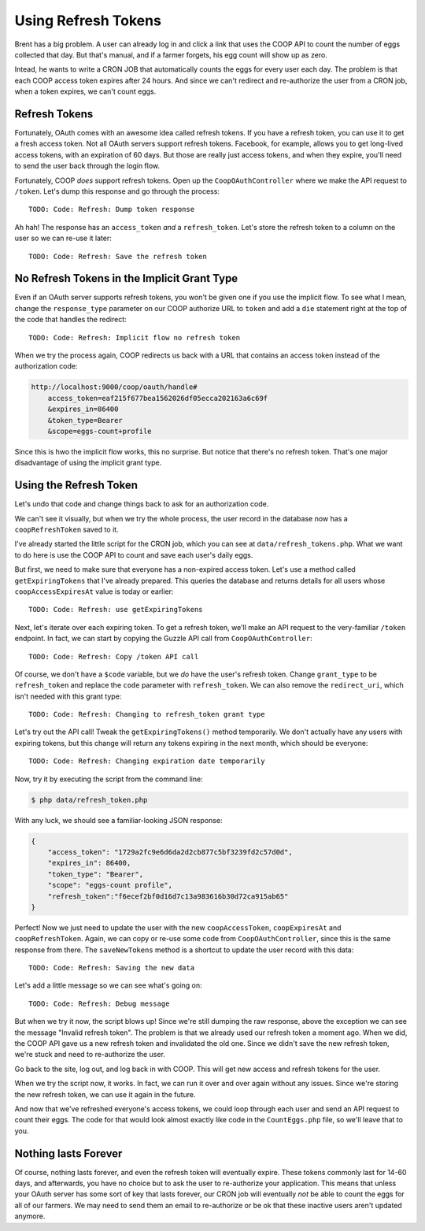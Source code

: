 Using Refresh Tokens
====================

Brent has a big problem. A user can already log in and click a link that
uses the COOP API to count the number of eggs collected that day. But that's
manual, and if a farmer forgets, his egg count will show up as zero.

Intead, he wants to write a CRON JOB that automatically counts the eggs
for every user each day. The problem is that each COOP access token expires
after 24 hours. And since we can't redirect and re-authorize the user from
a CRON job, when a token expires, we can't count eggs.

Refresh Tokens
--------------

Fortunately, OAuth comes with an awesome idea called refresh tokens. If you
have a refresh token, you can use it to get a fresh access token. Not all
OAuth servers support refresh tokens. Facebook, for example, allows you to
get long-lived access tokens, with an expiration of 60 days. But those are
really just access tokens, and when they expire, you'll need to send the
user back through the login flow.

Fortunately, COOP *does* support refresh tokens. Open up the ``CoopOAuthController``
where we make the API request to ``/token``. Let's dump this response and
go through the process::

    TODO: Code: Refresh: Dump token response

Ah hah! The response has an ``access_token`` *and* a ``refresh_token``. Let's
store the refresh token to a column on the user so we can re-use it later::

    TODO: Code: Refresh: Save the refresh token

No Refresh Tokens in the Implicit Grant Type
--------------------------------------------

Even if an OAuth server supports refresh tokens, you won't be given one if
you use the implicit flow. To see what I mean, change the ``response_type``
parameter on our COOP authorize URL to ``token`` and add a ``die`` statement
right at the top of the code that handles the redirect::

    TODO: Code: Refresh: Implicit flow no refresh token

When we try the process again, COOP redirects us back with a URL that contains
an access token instead of the authorization code:

.. code-block::

    http://localhost:9000/coop/oauth/handle#
        access_token=eaf215f677bea1562026df05ecca202163a6c69f
        &expires_in=86400
        &token_type=Bearer
        &scope=eggs-count+profile

Since this is hwo the implicit flow works, this no surprise. But notice
that there's no refresh token. That's one major disadvantage of using the
implicit grant type.

Using the Refresh Token
-----------------------

Let's undo that code and change things back to ask for an authorization code.

We can't see it visually, but when we try the whole process, the user record
in the database now has a ``coopRefreshToken`` saved to it.

I've already started the little script for the CRON job, which you can see
at ``data/refresh_tokens.php``. What we want to do here is use the COOP API
to count and save each user's daily eggs.

But first, we need to make sure that everyone has a non-expired access token.
Let's use a method called ``getExpiringTokens`` that I've already prepared.
This queries the database and returns details for all users whose ``coopAccessExpiresAt``
value is today or earlier::

    TODO: Code: Refresh: use getExpiringTokens

Next, let's iterate over each expiring token. To get a refresh token, we'll
make an API request to the very-familiar ``/token`` endpoint. In fact, we
can start by copying the Guzzle API call from ``CoopOAuthController``::

    TODO: Code: Refresh: Copy /token API call

Of course, we don't have a ``$code`` variable, but we *do* have the user's
refresh token. Change ``grant_type`` to be ``refresh_token`` and replace
the ``code`` parameter with ``refresh_token``. We can also remove the ``redirect_uri``,
which isn't needed with this grant type::

    TODO: Code: Refresh: Changing to refresh_token grant type

Let's try out the API call! Tweak the ``getExpiringTokens()`` method temporarily.
We don't actually have any users with expiring tokens, but this change will
return any tokens expiring in the next month, which should be everyone::

    TODO: Code: Refresh: Changing expiration date temporarily

Now, try it by executing the script from the command line:

.. code-block:: bash

    $ php data/refresh_token.php

With any luck, we should see a familiar-looking JSON response:

.. code-block:: json

    {
        "access_token": "1729a2fc9e6d6da2d2cb877c5bf3239fd2c57d0d",
        "expires_in": 86400,
        "token_type": "Bearer",
        "scope": "eggs-count profile",
        "refresh_token":"f6ecef2bf0d16d7c13a983616b30d72ca915ab65"
    }

Perfect! Now we just need to update the user with the new ``coopAccessToken``,
``coopExpiresAt`` and ``coopRefreshToken``. Again, we can copy or re-use
some code from ``CoopOAuthController``, since this is the same response
from there. The ``saveNewTokens`` method is a shortcut to update the user
record with this data::

    TODO: Code: Refresh: Saving the new data

Let's add a little message so we can see what's going on::

    TODO: Code: Refresh: Debug message

But when we try it now, the script blows up! Since we're still dumping the
raw response, above the exception we can see the message "Invalid refresh token".
The problem is that we already used our refresh token a moment ago. When we
did, the COOP API gave us a new refresh token and invalidated the old one.
Since we didn't save the new refresh token, we're stuck and need to re-authorize
the user.

Go back to the site, log out, and log back in with COOP. This will get new
access and refresh tokens for the user.

When we try the script now, it works. In fact, we can run it over and over
again without any issues. Since we're storing the new refresh token, we can
use it again in the future.

And now that we've refreshed everyone's access tokens, we could loop through
each user and send an API request to count their eggs. The code for that
would look almost exactly like code in the ``CountEggs.php`` file, so we'll
leave that to you.

Nothing lasts Forever
---------------------

Of course, nothing lasts forever, and even the refresh token will eventually
expire. These tokens commonly last for 14-60 days, and afterwards, you have
no choice but to ask the user to re-authorize your application. This means
that unless your OAuth server has some sort of key that lasts forever, our
CRON job will eventually *not* be able to count the eggs for all of our farmers.
We may need to send them an email to re-authorize or be ok that these inactive
users aren't updated anymore.
